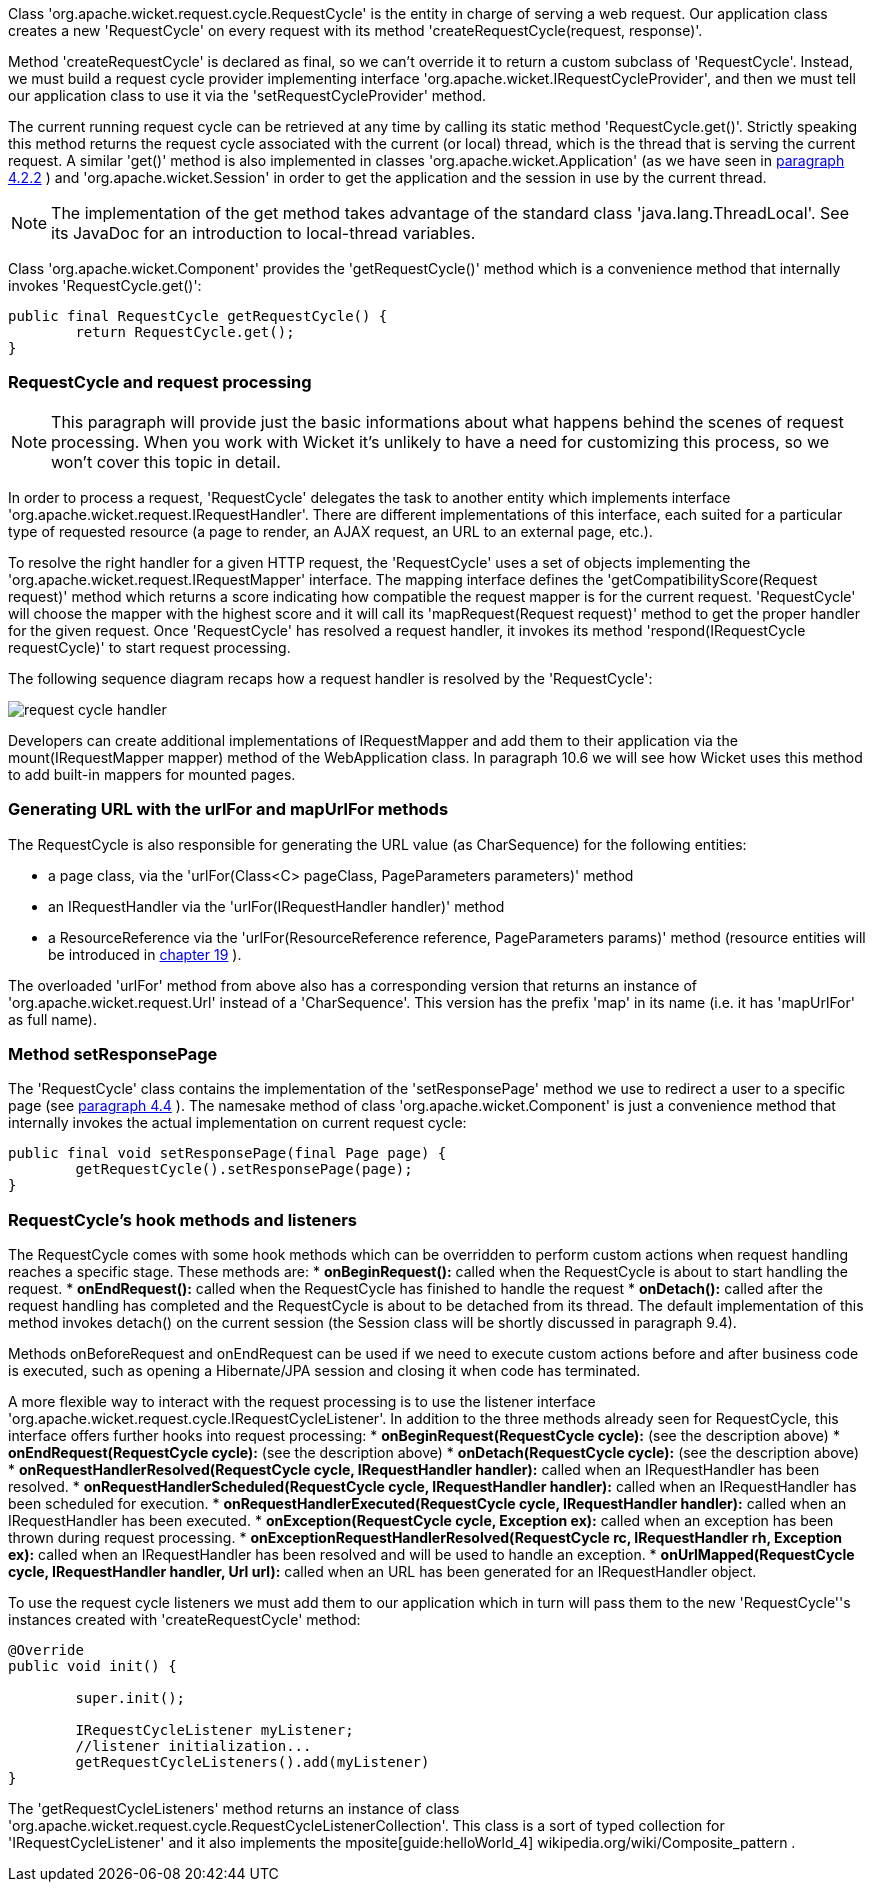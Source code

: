             


Class 'org.apache.wicket.request.cycle.RequestCycle' is the entity in charge of serving a web request. Our application class creates a new 'RequestCycle' on every request with its method 'createRequestCycle(request, response)'. 

Method 'createRequestCycle' is declared as final, so we can't override it to return a custom subclass of 'RequestCycle'. Instead, we must build a request cycle provider implementing interface 'org.apache.wicket.IRequestCycleProvider', and then we must tell our application class to use it via the 'setRequestCycleProvider' method.

The current running request cycle can be retrieved at any time by calling its static method 'RequestCycle.get()'. Strictly speaking this method returns the request cycle associated with the current (or local) thread, which is the thread that is serving the current request. A similar 'get()' method is also implemented in classes 'org.apache.wicket.Application' (as we have seen in  <<guide:helloWorld_2,paragraph 4.2.2>>
) and 'org.apache.wicket.Session' in order to get the application and the session in use by the current thread.

NOTE: The implementation of the get method takes advantage of the standard class 'java.lang.ThreadLocal'. See its JavaDoc for an introduction to local-thread variables.

Class 'org.apache.wicket.Component' provides the 'getRequestCycle()' method which is a convenience method that internally invokes 'RequestCycle.get()':

[source,java]
----
public final RequestCycle getRequestCycle() {
	return RequestCycle.get();
}
----

=== RequestCycle and request processing

NOTE: This paragraph will provide just the basic informations about what happens behind the scenes of request processing. When you work with Wicket it's unlikely to have a need for customizing this process, so we won't cover this topic in detail.

In order to process a request, 'RequestCycle' delegates the task to another entity which implements interface 'org.apache.wicket.request.IRequestHandler'. There are different implementations of this interface, each suited for a particular type of requested resource (a page to render, an AJAX request, an URL to an external page, etc.). 

To resolve the right handler for a given HTTP request, the 'RequestCycle' uses a set of objects implementing the 'org.apache.wicket.request.IRequestMapper' interface. The mapping interface defines the 'getCompatibilityScore(Request request)' method which returns a score indicating how compatible the request mapper is for the current request. 'RequestCycle' will choose the mapper with the highest score and it will call its 'mapRequest(Request request)' method to get the proper handler for the given request. Once 'RequestCycle' has resolved a request handler, it invokes its method 'respond(IRequestCycle requestCycle)' to start request processing.

The following sequence diagram recaps how a request handler is resolved by the 'RequestCycle':

image::request-cycle-handler.png[]

Developers can create additional implementations of IRequestMapper and add them to their application via the mount(IRequestMapper mapper) method of the WebApplication class. In paragraph 10.6 we will see how Wicket uses this method to add built-in mappers for mounted pages.

=== Generating URL with the urlFor and mapUrlFor methods

The RequestCycle is also responsible for generating the URL value (as CharSequence) for the following entities:

* a page class, via the 'urlFor(Class<C> pageClass, PageParameters parameters)' method 
* an IRequestHandler via the 'urlFor(IRequestHandler handler)' method 
* a ResourceReference via the 'urlFor(ResourceReference reference, PageParameters params)' method (resource entities will be introduced in  <<guide:resources,chapter 19>>
). 

The overloaded 'urlFor' method from above also has a corresponding version that returns an instance of 'org.apache.wicket.request.Url' instead of a 'CharSequence'. This version has the prefix 'map' in its name (i.e. it has 'mapUrlFor' as full name).

=== Method setResponsePage

The 'RequestCycle' class contains the implementation of the 'setResponsePage' method we use to redirect a user to a specific page (see  <<guide:helloWorld_4,paragraph 4.4>>
). The namesake method of class 'org.apache.wicket.Component' is just a convenience method that internally invokes the actual implementation on current request cycle:

[source,java]
----
public final void setResponsePage(final Page page) {
	getRequestCycle().setResponsePage(page);
}
----

=== RequestCycle's hook methods and listeners

The RequestCycle comes with some hook methods which can be overridden to perform custom actions when request handling reaches a specific stage. These methods are:
* *onBeginRequest():* called when the RequestCycle is about to start handling the request. 
* *onEndRequest():* called when the RequestCycle has finished to handle the request
* *onDetach():* called after the request handling has completed and the RequestCycle is about to be detached from its thread. The default implementation of this method invokes detach() on the current session (the Session class will be shortly discussed in paragraph 9.4).

Methods onBeforeRequest and onEndRequest can be used if we need to execute custom actions before and after business code is executed, such as opening a Hibernate/JPA session and closing it when code has terminated. 

A more flexible way to interact with the request processing is to use the listener interface 'org.apache.wicket.request.cycle.IRequestCycleListener'. In addition to the three methods already seen for RequestCycle, this interface offers further hooks into request processing:
* *onBeginRequest(RequestCycle cycle):* (see the description above)
* *onEndRequest(RequestCycle cycle):* (see the description above)
* *onDetach(RequestCycle cycle):* (see the description above)
* *onRequestHandlerResolved(RequestCycle cycle, IRequestHandler handler):* called when an IRequestHandler has been resolved.
* *onRequestHandlerScheduled(RequestCycle cycle, IRequestHandler handler):* called when an IRequestHandler has been scheduled for execution.
* *onRequestHandlerExecuted(RequestCycle cycle, IRequestHandler handler):* called when an IRequestHandler has been executed.
* *onException(RequestCycle cycle, Exception ex):* called when an exception has been thrown during request processing.
* *onExceptionRequestHandlerResolved(RequestCycle rc, IRequestHandler rh, Exception ex):* called when an IRequestHandler has been resolved and will be used to handle an exception. 
* *onUrlMapped(RequestCycle cycle, IRequestHandler handler, Url url):* called when an URL has been generated for an IRequestHandler object.

To use the request cycle listeners we must add them to our application which in turn will pass them to the new 'RequestCycle''s instances created with 'createRequestCycle' method:

[source,java]
----
@Override
public void init() {

	super.init();

	IRequestCycleListener myListener;
	//listener initialization...
	getRequestCycleListeners().add(myListener)		
}
----

The 'getRequestCycleListeners' method returns an instance of class 'org.apache.wicket.request.cycle.RequestCycleListenerCollection'. This class is a sort of typed collection for 'IRequestCycleListener' and it also implements the  mposite[guide:helloWorld_4] wikipedia.org/wiki/Composite_pattern .


